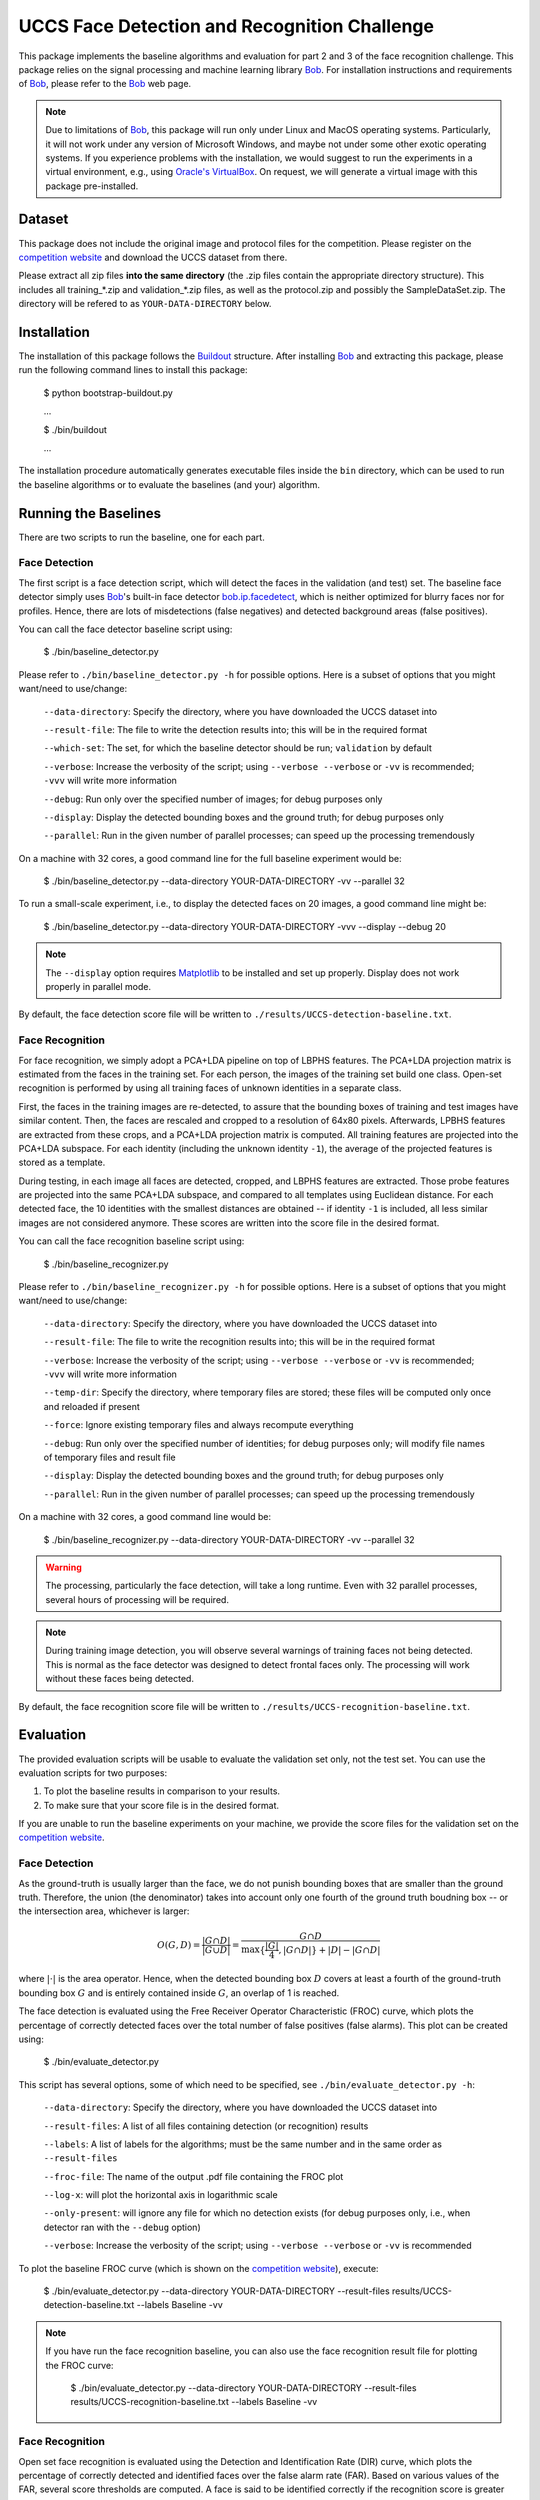UCCS Face Detection and Recognition Challenge
=============================================

This package implements the baseline algorithms and evaluation for part 2 and 3 of the face recognition challenge.
This package relies on the signal processing and machine learning library Bob_.
For installation instructions and requirements of Bob_, please refer to the Bob_ web page.

.. note::
   Due to limitations of Bob_, this package will run only under Linux and MacOS operating systems.
   Particularly, it will not work under any version of Microsoft Windows, and maybe not under some other exotic operating systems.
   If you experience problems with the installation, we would suggest to run the experiments in a virtual environment, e.g., using `Oracle's VirtualBox`_.
   On request, we will generate a virtual image with this package pre-installed.


Dataset
-------

This package does not include the original image and protocol files for the competition.
Please register on the `competition website`_ and download the UCCS dataset from there.

Please extract all zip files **into the same directory** (the .zip files contain the appropriate directory structure).
This includes all training_*.zip and validation_*.zip files, as well as the protocol.zip and possibly the SampleDataSet.zip.
The directory will be refered to as ``YOUR-DATA-DIRECTORY`` below.


Installation
------------

The installation of this package follows the Buildout_ structure.
After installing Bob_ and extracting this package, please run the following command lines to install this package:

  $ python bootstrap-buildout.py

  ...

  $ ./bin/buildout

  ...

The installation procedure automatically generates executable files inside the ``bin`` directory, which can be used to run the baseline algorithms or to evaluate the baselines (and your) algorithm.

Running the Baselines
---------------------

There are two scripts to run the baseline, one for each part.

Face Detection
~~~~~~~~~~~~~~

The first script is a face detection script, which will detect the faces in the validation (and test) set.
The baseline face detector simply uses Bob_'s built-in face detector `bob.ip.facedetect`_, which is neither optimized for blurry faces nor for profiles.
Hence, there are lots of misdetections (false negatives) and detected background areas (false positives).

You can call the face detector baseline script using:

  $ ./bin/baseline_detector.py

Please refer to ``./bin/baseline_detector.py -h`` for possible options.
Here is a subset of options that you might want/need to use/change:

  ``--data-directory``: Specify the directory, where you have downloaded the UCCS dataset into

  ``--result-file``: The file to write the detection results into; this will be in the required format

  ``--which-set``: The set, for which the baseline detector should be run; ``validation`` by default

  ``--verbose``: Increase the verbosity of the script; using ``--verbose --verbose`` or ``-vv`` is recommended; ``-vvv`` will write more information

  ``--debug``: Run only over the specified number of images; for debug purposes only

  ``--display``: Display the detected bounding boxes and the ground truth; for debug purposes only

  ``--parallel``: Run in the given number of parallel processes; can speed up the processing tremendously

On a machine with 32 cores, a good command line for the full baseline experiment would be:

  $ ./bin/baseline_detector.py --data-directory YOUR-DATA-DIRECTORY -vv --parallel 32

To run a small-scale experiment, i.e., to display the detected faces on 20 images, a good command line might be:

  $ ./bin/baseline_detector.py --data-directory YOUR-DATA-DIRECTORY -vvv --display --debug 20

.. note::
   The ``--display`` option requires Matplotlib_ to be installed and set up properly.
   Display does not work properly in parallel mode.

By default, the face detection score file will be written to ``./results/UCCS-detection-baseline.txt``.

Face Recognition
~~~~~~~~~~~~~~~~

For face recognition, we simply adopt a PCA+LDA pipeline on top of LBPHS features.
The PCA+LDA projection matrix is estimated from the faces in the training set.
For each person, the images of the training set build one class.
Open-set recognition is performed by using all training faces of unknown identities in a separate class.

First, the faces in the training images are re-detected, to assure that the bounding boxes of training and test images have similar content.
Then, the faces are rescaled and cropped to a resolution of 64x80 pixels.
Afterwards, LPBHS features are extracted from these crops, and a PCA+LDA projection matrix is computed.
All training features are projected into the PCA+LDA subspace.
For each identity (including the unknown identity ``-1``), the average of the projected features is stored as a template.

During testing, in each image all faces are detected, cropped, and LBPHS features are extracted.
Those probe features are projected into the same PCA+LDA subspace, and compared to all templates using Euclidean distance.
For each detected face, the 10 identities with the smallest distances are obtained -- if identity ``-1`` is included, all less similar images are not considered anymore.
These scores are written into the score file in the desired format.

You can call the face recognition baseline script using:

  $ ./bin/baseline_recognizer.py

Please refer to ``./bin/baseline_recognizer.py -h`` for possible options.
Here is a subset of options that you might want/need to use/change:

  ``--data-directory``: Specify the directory, where you have downloaded the UCCS dataset into

  ``--result-file``: The file to write the recognition results into; this will be in the required format

  ``--verbose``: Increase the verbosity of the script; using ``--verbose --verbose`` or ``-vv`` is recommended; ``-vvv`` will write more information

  ``--temp-dir``: Specify the directory, where temporary files are stored; these files will be computed only once and reloaded if present

  ``--force``: Ignore existing temporary files and always recompute everything

  ``--debug``: Run only over the specified number of identities; for debug purposes only; will modify file names of temporary files and result file

  ``--display``: Display the detected bounding boxes and the ground truth; for debug purposes only

  ``--parallel``: Run in the given number of parallel processes; can speed up the processing tremendously

On a machine with 32 cores, a good command line would be:

  $ ./bin/baseline_recognizer.py --data-directory YOUR-DATA-DIRECTORY -vv --parallel 32

.. warning::
   The processing, particularly the face detection, will take a long runtime.
   Even with 32 parallel processes, several hours of processing will be required.

.. note::
   During training image detection, you will observe several warnings of training faces not being detected.
   This is normal as the face detector was designed to detect frontal faces only.
   The processing will work without these faces being detected.

By default, the face recognition score file will be written to ``./results/UCCS-recognition-baseline.txt``.

Evaluation
----------

The provided evaluation scripts will be usable to evaluate the validation set only, not the test set.
You can use the evaluation scripts for two purposes:

1. To plot the baseline results in comparison to your results.
2. To make sure that your score file is in the desired format.

If you are unable to run the baseline experiments on your machine, we provide the score files for the validation set on the `competition website`_.

Face Detection
~~~~~~~~~~~~~~

As the ground-truth is usually larger than the face, we do not punish bounding boxes that are smaller than the ground truth.
Therefore, the union (the denominator) takes into account only one fourth of the ground truth boudning box -- or the intersection area, whichever is larger:

.. math::
   O(G,D) = \frac{|G \cap D|}{|G \cup D|} = \frac{G \cap D}{\max\{\frac{|G|}4, |G \cap D|\} + |D| - |G \cap D|}

where :math:`|\cdot|` is the area operator.
Hence, when the detected bounding box :math:`D` covers at least a fourth of the ground-truth bounding box :math:`G` and is entirely contained inside :math:`G`, an overlap of 1 is reached.

The face detection is evaluated using the Free Receiver Operator Characteristic (FROC) curve, which plots the percentage of correctly detected faces over the total number of false positives (false alarms).
This plot can be created using:

  $ ./bin/evaluate_detector.py

This script has several options, some of which need to be specified, see ``./bin/evaluate_detector.py -h``:

  ``--data-directory``: Specify the directory, where you have downloaded the UCCS dataset into

  ``--result-files``: A list of all files containing detection (or recognition) results

  ``--labels``: A list of labels for the algorithms; must be the same number and in the same order as ``--result-files``

  ``--froc-file``: The name of the output .pdf file containing the FROC plot

  ``--log-x``: will plot the horizontal axis in logarithmic scale

  ``--only-present``: will ignore any file for which no detection exists (for debug purposes only, i.e., when detector ran with the ``--debug`` option)

  ``--verbose``: Increase the verbosity of the script; using ``--verbose --verbose`` or ``-vv`` is recommended

To plot the baseline FROC curve (which is shown on the `competition website`_), execute:

  $ ./bin/evaluate_detector.py --data-directory YOUR-DATA-DIRECTORY --result-files results/UCCS-detection-baseline.txt --labels Baseline -vv

.. note::
   If you have run the face recognition baseline, you can also use the face recognition result file for plotting the FROC curve:

     $ ./bin/evaluate_detector.py --data-directory YOUR-DATA-DIRECTORY --result-files results/UCCS-recognition-baseline.txt --labels Baseline -vv

Face Recognition
~~~~~~~~~~~~~~~~

Open set face recognition is evaluated using the Detection and Identification Rate (DIR) curve, which plots the percentage of correctly detected and identified faces over the false alarm rate (FAR).
Based on various values of the FAR, several score thresholds are computed.
A face is said to be identified correctly if the recognition score is greater than the threshold and the correct identity has the highest recognition score for that face.
The number of correctly identified faces is computed, and divided by the total number of recognition scores greater than the threshold.
For more details, please refer to [1]_.

.. note::
  By default only rank 1 recognition is performed, but the evaluation can be done using any rank up to 10 (the upper bound of allowed labels per face).
  Providing more than one identity label per face will increase the number of false alarms, and may only have an impact on higher rank evaluations.

.. note::
  Unknown identities or background regions labeled with label -1 or not labeled at all will be ignored (i.e., will not decrease performance).
  Labeling an unknown identity or a background region with any other label than -1 will result in a false alarm -- only the maximum score per bounding box will be considered.

The DIR plot can be created using:

  $ ./bin/evaluate_recognizer.py

As usual, the script has several options, which are similar to ``./bin/evaluate_detector.py`` above, see ``./bin/evaluate_recognizer.py -h`` for a complete list:

  ``--data-directory``: Specify the directory, where you have downloaded the UCCS dataset into

  ``--result-files``: A list of all files containing recognition results

  ``--labels``: A list of labels for the algorithms; must be the same number and in the same order as ``--result-files``

  ``--dir-file``: The name of the output .pdf file containing the DIR plot

  ``--log-x``: will plot the horizontal axis in logarithmic scale

  ``--only-present``: will ignore any file for which no detection exists (for debug purposes only, i.e., when recognizer ran with the ``--debug`` option)

  ``--verbose``: Increase the verbosity of the script; using ``--verbose --verbose`` or ``-vv`` is recommended

  ``--rank``: Use the given rank to plot the DIR curve


To plot the baseline Rank 1 DIR curve (which is shown on the `competition website`_), execute:

  $ ./bin/evaluate_recognizer.py --data-directory YOUR-DATA-DIRECTORY --result-files results/UCCS-recognition-baseline.txt --labels Baseline -vv


Trouble Shooting
----------------

In case of trouble with running the baseline algorithm or the evaluation, please contact us via email under: opensetface@vast.uccs.edu


.. _bob: http://www.idiap.ch/software/bob
.. _oracle's virtualbox: https://www.virtualbox.org
.. _matplotlib: http://matplotlib.org
.. _buildout: http://www.buildout.org
.. _bob.ip.facedetect: http:/pythonhosted.org/bob.ip.facedetect
.. _competition website: http://vast.uccs.edu/Opensetface

.. [1] **P. Jonathon Phillips, Patrick Grother, and Ross Micheals** "Evaluation Methods in Face Recognition" in *Handbook of Face Recognition*, Second Edition, 2011.
